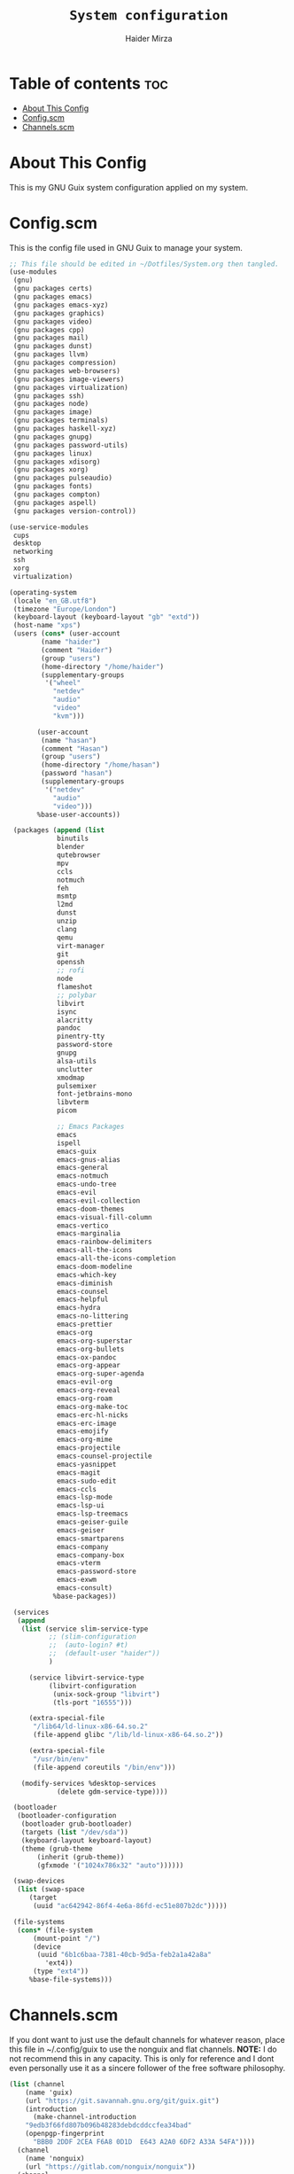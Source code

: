 #+TITLE: =System configuration=
#+AUTHOR: Haider Mirza
* Table of contents :toc:
- [[#about-this-config][About This Config]]
- [[#configscm][Config.scm]]
- [[#channelsscm][Channels.scm]]

* About This Config
  This is my GNU Guix system configuration applied on my system.
* Config.scm
  This is the config file used in GNU Guix to manage your system.
#+BEGIN_SRC scheme :tangle "/sudo::/etc/config.scm"
  ;; This file should be edited in ~/Dotfiles/System.org then tangled.
  (use-modules
   (gnu)
   (gnu packages certs)
   (gnu packages emacs)
   (gnu packages emacs-xyz)
   (gnu packages graphics)
   (gnu packages video)
   (gnu packages cpp)
   (gnu packages mail)
   (gnu packages dunst)
   (gnu packages llvm)
   (gnu packages compression)
   (gnu packages web-browsers)
   (gnu packages image-viewers)
   (gnu packages virtualization)
   (gnu packages ssh)
   (gnu packages node)
   (gnu packages image)
   (gnu packages terminals)
   (gnu packages haskell-xyz)
   (gnu packages gnupg)
   (gnu packages password-utils)
   (gnu packages linux)
   (gnu packages xdisorg)
   (gnu packages xorg)
   (gnu packages pulseaudio)
   (gnu packages fonts)
   (gnu packages compton)
   (gnu packages aspell)
   (gnu packages version-control))

  (use-service-modules
   cups
   desktop
   networking
   ssh
   xorg
   virtualization)

  (operating-system
   (locale "en_GB.utf8")
   (timezone "Europe/London")
   (keyboard-layout (keyboard-layout "gb" "extd"))
   (host-name "xps")
   (users (cons* (user-account
		  (name "haider")
		  (comment "Haider")
		  (group "users")
		  (home-directory "/home/haider")
		  (supplementary-groups
		   '("wheel"
		     "netdev"
		     "audio"
		     "video"
		     "kvm")))

		 (user-account
		  (name "hasan")
		  (comment "Hasan")
		  (group "users")
		  (home-directory "/home/hasan")
		  (password "hasan")
		  (supplementary-groups
		   '("netdev"
		     "audio"
		     "video")))
		 %base-user-accounts))

   (packages (append (list
		      binutils
		      blender
		      qutebrowser
		      mpv
		      ccls
		      notmuch
		      feh
		      msmtp
		      l2md
		      dunst
		      unzip
		      clang
		      qemu
		      virt-manager
		      git
		      openssh
		      ;; rofi
		      node
		      flameshot
		      ;; polybar
		      libvirt
		      isync
		      alacritty
		      pandoc
		      pinentry-tty
		      password-store
		      gnupg
		      alsa-utils
		      unclutter
		      xmodmap
		      pulsemixer
		      font-jetbrains-mono
		      libvterm
		      picom

		      ;; Emacs Packages
		      emacs
		      ispell
		      emacs-guix
		      emacs-gnus-alias
		      emacs-general
		      emacs-notmuch
		      emacs-undo-tree
		      emacs-evil
		      emacs-evil-collection
		      emacs-doom-themes
		      emacs-visual-fill-column
		      emacs-vertico
		      emacs-marginalia
		      emacs-rainbow-delimiters
		      emacs-all-the-icons
		      emacs-all-the-icons-completion
		      emacs-doom-modeline
		      emacs-which-key
		      emacs-diminish
		      emacs-counsel
		      emacs-helpful
		      emacs-hydra
		      emacs-no-littering
		      emacs-prettier
		      emacs-org
		      emacs-org-superstar
		      emacs-org-bullets
		      emacs-ox-pandoc
		      emacs-org-appear
		      emacs-org-super-agenda
		      emacs-evil-org
		      emacs-org-reveal
		      emacs-org-roam
		      emacs-org-make-toc
		      emacs-erc-hl-nicks
		      emacs-erc-image
		      emacs-emojify
		      emacs-org-mime
		      emacs-projectile
		      emacs-counsel-projectile
		      emacs-yasnippet
		      emacs-magit
		      emacs-sudo-edit
		      emacs-ccls
		      emacs-lsp-mode
		      emacs-lsp-ui
		      emacs-lsp-treemacs
		      emacs-geiser-guile
		      emacs-geiser
		      emacs-smartparens
		      emacs-company
		      emacs-company-box
		      emacs-vterm
		      emacs-password-store
		      emacs-exwm
		      emacs-consult)
		     %base-packages))

   (services
    (append
     (list (service slim-service-type
		    ;; (slim-configuration
		    ;;  (auto-login? #t)
		    ;;  (default-user "haider"))
		    )

	   (service libvirt-service-type
		    (libvirt-configuration
		     (unix-sock-group "libvirt")
		     (tls-port "16555")))

	   (extra-special-file
	    "/lib64/ld-linux-x86-64.so.2"
	    (file-append glibc "/lib/ld-linux-x86-64.so.2"))

	   (extra-special-file
	    "/usr/bin/env"
	    (file-append coreutils "/bin/env")))

     (modify-services %desktop-services
		      (delete gdm-service-type))))

   (bootloader
    (bootloader-configuration
     (bootloader grub-bootloader)
     (targets (list "/dev/sda"))
     (keyboard-layout keyboard-layout)
     (theme (grub-theme
	     (inherit (grub-theme))
	     (gfxmode '("1024x786x32" "auto"))))))

   (swap-devices
    (list (swap-space
	   (target
	    (uuid "ac642942-86f4-4e6a-86fd-ec51e807b2dc")))))

   (file-systems
    (cons* (file-system
	    (mount-point "/")
	    (device
	     (uuid "6b1c6baa-7381-40cb-9d5a-feb2a1a42a8a"
		   'ext4))
	    (type "ext4"))
	   %base-file-systems)))
#+END_SRC

* Channels.scm
  If you dont want to just use the default channels for whatever reason, place this file in ~/.config/guix to use the nonguix and flat channels.
  *NOTE:* I do not recommend this in any capacity. This is only for reference and I dont even personally use it as a sincere follower of the free software philosophy.

  #+BEGIN_SRC scheme
    (list (channel
	    (name 'guix)
	    (url "https://git.savannah.gnu.org/git/guix.git")
	    (introduction
	      (make-channel-introduction
		"9edb3f66fd807b096b48283debdcddccfea34bad"
		(openpgp-fingerprint
		  "BBB0 2DDF 2CEA F6A8 0D1D  E643 A2A0 6DF2 A33A 54FA"))))
	  (channel
	    (name 'nonguix)
	    (url "https://gitlab.com/nonguix/nonguix"))
	  (channel
	    (name 'flat)
	    (url "https://github.com/flatwhatson/guix-channel.git")
	    (introduction
	      (make-channel-introduction
		"33f86a4b48205c0dc19d7c036c85393f0766f806"
		(openpgp-fingerprint
		  "736A C00E 1254 378B A982  7AF6 9DBE 8265 81B6 4490")))))

  #+END_SRC
